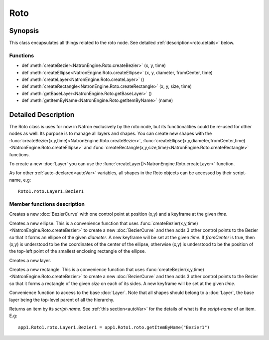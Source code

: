 .. module:: NatronEngine
.. _Roto:

Roto
****


Synopsis
--------

This class encapsulates all things related to the roto node.
See detailed :ref:`description<roto.details>` below.

Functions
^^^^^^^^^

*    def :meth:`createBezier<NatronEngine.Roto.createBezier>` (x, y, time)
*    def :meth:`createEllipse<NatronEngine.Roto.createEllipse>` (x, y, diameter, fromCenter, time)
*    def :meth:`createLayer<NatronEngine.Roto.createLayer>` ()
*    def :meth:`createRectangle<NatronEngine.Roto.createRectangle>` (x, y, size, time)
*    def :meth:`getBaseLayer<NatronEngine.Roto.getBaseLayer>` ()
*    def :meth:`getItemByName<NatronEngine.Roto.getItemByName>` (name)


.. _roto.details:

Detailed Description
--------------------

The Roto class is uses for now in Natron exclusively by the roto node, but its functionalities
could be re-used for other nodes as well.
Its purpose is to manage all layers and shapes.
You can create new shapes with the :func:`createBezier(x,y,time)<NatronEngine.Roto.createBezier>`,
:func:`createEllipse(x,y,diameter,fromCenter,time)<NatronEngine.Roto.createEllipse>` and
:func:`createRectangle(x,y,size,time)<NatronEngine.Roto.createRectangle>` functions.

To create a new :doc:`Layer` you can use the :func:`createLayer()<NatronEngine.Roto.createLayer>` function.

As for other :ref:`auto-declared<autoVar>` variables, all shapes in the Roto objects can be
accessed by their script-name, e.g::

    Roto1.roto.Layer1.Bezier1



Member functions description
^^^^^^^^^^^^^^^^^^^^^^^^^^^^



.. method:: NatronEngine.Roto.createBezier(x, y, time)


    :param x: :class:`float<PySide.QtCore.double>`
    :param y: :class:`float<PySide.QtCore.double>`
    :param time: :class:`int<PySide.QtCore.int>`
    :rtype: :class:`BezierCurve<NatronEngine.BezierCurve>`

Creates a new :doc:`BezierCurve` with one control point at position (x,y) and a keyframe
at the given *time*.




.. method:: NatronEngine.Roto.createEllipse(x, y, diameter, fromCenter, time)


    :param x: :class:`float<PySide.QtCore.double>`
    :param y: :class:`float<PySide.QtCore.double>`
    :param diameter: :class:`float<PySide.QtCore.double>`
    :param fromCenter: :class:`bool<PySide.QtCore.bool>`
    :param time: :class:`int<PySide.QtCore.int>`
    :rtype: :class:`BezierCurve<NatronEngine.BezierCurve>`

Creates a new ellipse. This is a convenience function that uses :func:`createBezier(x,y,time)<NatronEngine.Roto.createBezier>`
to create a new :doc:`BezierCurve` and then adds 3 other control points to the Bezier so that it forms an
ellipse of the given *diameter*. A new keyframe will be set at the given *time*.
If *fromCenter* is true, then (x,y) is understood to be the coordinates of the center of the ellipse,
otherwise (x,y) is understood to be the position of the top-left point of the smallest enclosing
rectangle of the ellipse.




.. method:: NatronEngine.Roto.createLayer()


    :rtype: :class:`Layer<NatronEngine.Layer>`

Creates a new layer.




.. method:: NatronEngine.Roto.createRectangle(x, y, size, time)


    :param x: :class:`float<PySide.QtCore.double>`
    :param y: :class:`float<PySide.QtCore.double>`
    :param size: :class:`float<PySide.QtCore.double>`
    :param time: :class:`int<PySide.QtCore.int>`
    :rtype: :class:`BezierCurve<NatronEngine.BezierCurve>`


Creates a new rectangle. This is a convenience function that uses :func:`createBezier(x,y,time)<NatronEngine.Roto.createBezier>`
to create a new :doc:`BezierCurve` and then adds 3 other control points to the Bezier so that it forms a
rectangle of the given *size* on each of its sides. A new keyframe will be set at the given *time*.



.. method:: NatronEngine.Roto.getBaseLayer()


    :rtype: :class:`Layer<NatronEngine.Layer>`

Convenience function to access to the base :doc:`Layer`. Note that all shapes should belong
to a :doc:`Layer`, the base layer being the top-level parent of all the hierarchy.




.. method:: NatronEngine.Roto.getItemByName(name)


    :param name: :class:`str<NatronEngine.std::string>`
    :rtype: :class:`ItemBase<NatronEngine.ItemBase>`

Returns an item by its *script-name*. See :ref:`this section<autoVar>` for the details of what is the
*script-name* of an item. E.g::

    app1.Roto1.roto.Layer1.Bezier1 = app1.Roto1.roto.getItemByName("Bezier1")






